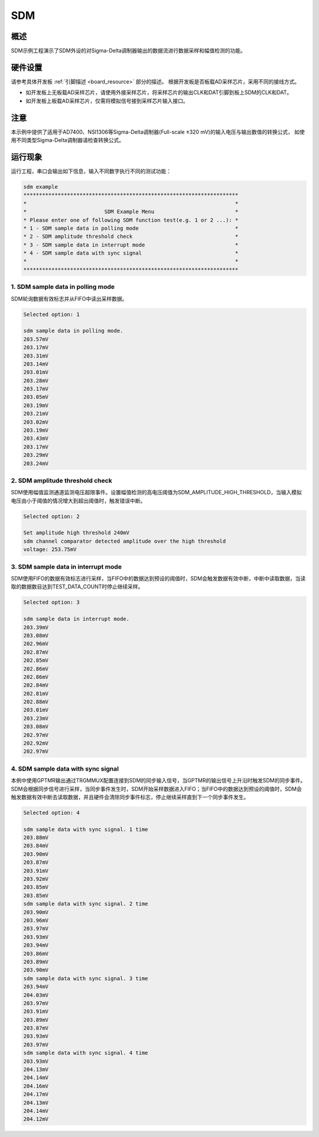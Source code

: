 .. _sdm:

SDM
======

概述
------

SDM示例工程演示了SDM外设的对Sigma-Delta调制器输出的数据流进行数据采样和幅值检测的功能。

硬件设置
------------

请参考具体开发板 :ref:`引脚描述 <board_resource>` 部分的描述。
根据开发板是否板载AD采样芯片，采用不同的接线方式。

- 如开发板上无板载AD采样芯片，请使用外接采样芯片，将采样芯片的输出CLK和DAT引脚到板上SDM的CLK和DAT。

- 如开发板上板载AD采样芯片，仅需将模拟信号接到采样芯片输入接口。

注意
------

本示例中提供了适用于AD7400、NSI1306等Sigma-Delta调制器(Full-scale ±320 mV)的输入电压与输出数值的转换公式， 如使用不同类型Sigma-Delta调制器请检查转换公式。

运行现象
------------

运行工程，串口会输出如下信息，输入不同数字执行不同的测试功能：

.. code-block:: console

   sdm example
   *********************************************************************
   *                                                                   *
   *                         SDM Example Menu                          *
   * Please enter one of following SDM function test(e.g. 1 or 2 ...): *
   * 1 - SDM sample data in polling mode                               *
   * 2 - SDM amplitude threshold check                                 *
   * 3 - SDM sample data in interrupt mode                             *
   * 4 - SDM sample data with sync signal                              *
   *                                                                   *
   *********************************************************************


1. SDM sample data in polling mode
~~~~~~~~~~~~~~~~~~~~~~~~~~~~~~~~~~

SDM轮询数据有效标志并从FIFO中读出采样数据。

.. code-block:: console

   Selected option: 1

   sdm sample data in polling mode.
   203.57mV
   203.17mV
   203.31mV
   203.14mV
   203.01mV
   203.28mV
   203.17mV
   203.05mV
   203.19mV
   203.21mV
   203.02mV
   203.19mV
   203.43mV
   203.17mV
   203.29mV
   203.24mV


2. SDM amplitude threshold check
~~~~~~~~~~~~~~~~~~~~~~~~~~~~~~~~

SDM使用幅值监测通道监测电压超限事件。设置幅值检测的高电压阈值为SDM_AMPLITUDE_HIGH_THRESHOLD，当输入模拟电压由小于阈值的情况增大到超出阈值时，触发错误中断。

.. code-block:: console

   Selected option: 2

   Set amplitude high threshold 240mV
   sdm channel comparator detected amplitude over the high threshold
   voltage: 253.75mV


3. SDM sample data in interrupt mode
~~~~~~~~~~~~~~~~~~~~~~~~~~~~~~~~~~~~

SDM使用FIFO的数据有效标志进行采样，当FIFO中的数据达到预设的阈值时，SDM会触发数据有效中断，中断中读取数据，当读取的数据数目达到TEST_DATA_COUNT时停止继续采样。

.. code-block:: console

   Selected option: 3

   sdm sample data in interrupt mode.
   203.39mV
   203.08mV
   202.96mV
   202.87mV
   202.85mV
   202.86mV
   202.86mV
   202.84mV
   202.81mV
   202.88mV
   203.01mV
   203.23mV
   203.08mV
   202.97mV
   202.92mV
   202.97mV


4. SDM sample data with sync signal
~~~~~~~~~~~~~~~~~~~~~~~~~~~~~~~~~~~

本例中使用GPTMR输出通过TRGMMUX配置连接到SDM的同步输入信号，当GPTMR的输出信号上升沿时触发SDM的同步事件。
SDM会根据同步信号进行采样，当同步事件发生时，SDM开始采样数据进入FIFO；当FIFO中的数据达到预设的阈值时，SDM会触发数据有效中断去读取数据，并且硬件会清除同步事件标志，停止继续采样直到下一个同步事件发生。

.. code-block:: console

   Selected option: 4

   sdm sample data with sync signal. 1 time
   203.88mV
   203.84mV
   203.90mV
   203.87mV
   203.91mV
   203.92mV
   203.85mV
   203.85mV
   sdm sample data with sync signal. 2 time
   203.90mV
   203.96mV
   203.97mV
   203.93mV
   203.94mV
   203.86mV
   203.89mV
   203.90mV
   sdm sample data with sync signal. 3 time
   203.94mV
   204.03mV
   203.97mV
   203.91mV
   203.89mV
   203.87mV
   203.93mV
   203.97mV
   sdm sample data with sync signal. 4 time
   203.93mV
   204.13mV
   204.14mV
   204.16mV
   204.17mV
   204.13mV
   204.14mV
   204.12mV

